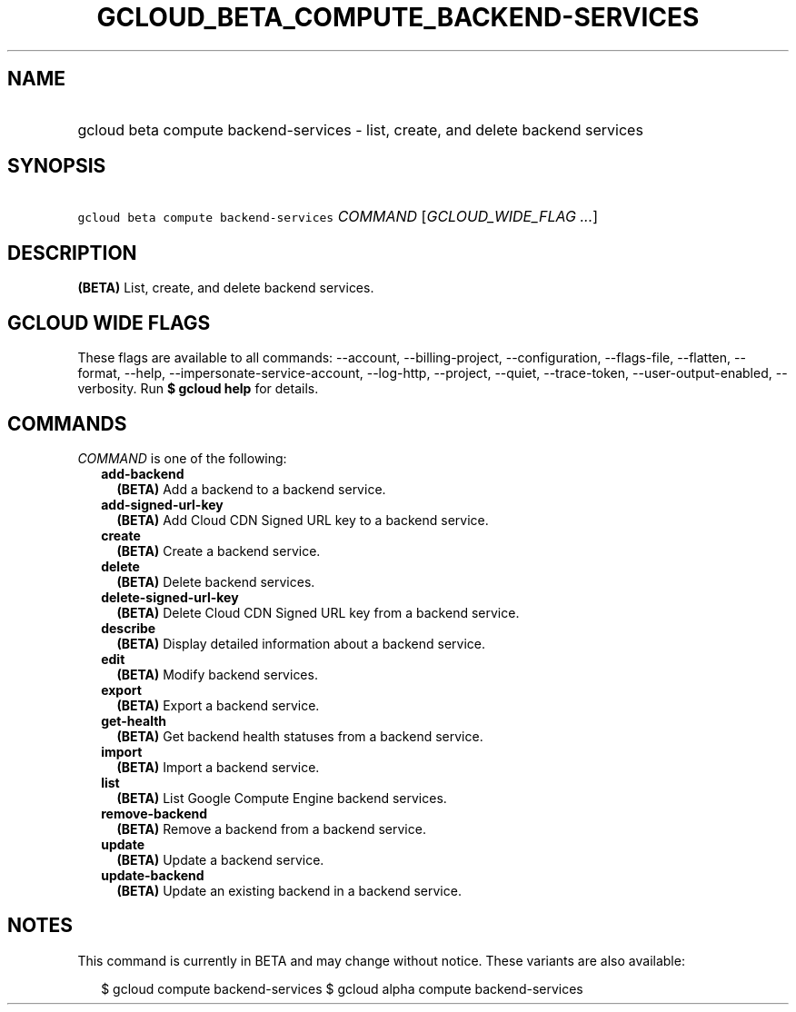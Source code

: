 
.TH "GCLOUD_BETA_COMPUTE_BACKEND\-SERVICES" 1



.SH "NAME"
.HP
gcloud beta compute backend\-services \- list, create, and delete backend services



.SH "SYNOPSIS"
.HP
\f5gcloud beta compute backend\-services\fR \fICOMMAND\fR [\fIGCLOUD_WIDE_FLAG\ ...\fR]



.SH "DESCRIPTION"

\fB(BETA)\fR List, create, and delete backend services.



.SH "GCLOUD WIDE FLAGS"

These flags are available to all commands: \-\-account, \-\-billing\-project,
\-\-configuration, \-\-flags\-file, \-\-flatten, \-\-format, \-\-help,
\-\-impersonate\-service\-account, \-\-log\-http, \-\-project, \-\-quiet,
\-\-trace\-token, \-\-user\-output\-enabled, \-\-verbosity. Run \fB$ gcloud
help\fR for details.



.SH "COMMANDS"

\f5\fICOMMAND\fR\fR is one of the following:

.RS 2m
.TP 2m
\fBadd\-backend\fR
\fB(BETA)\fR Add a backend to a backend service.

.TP 2m
\fBadd\-signed\-url\-key\fR
\fB(BETA)\fR Add Cloud CDN Signed URL key to a backend service.

.TP 2m
\fBcreate\fR
\fB(BETA)\fR Create a backend service.

.TP 2m
\fBdelete\fR
\fB(BETA)\fR Delete backend services.

.TP 2m
\fBdelete\-signed\-url\-key\fR
\fB(BETA)\fR Delete Cloud CDN Signed URL key from a backend service.

.TP 2m
\fBdescribe\fR
\fB(BETA)\fR Display detailed information about a backend service.

.TP 2m
\fBedit\fR
\fB(BETA)\fR Modify backend services.

.TP 2m
\fBexport\fR
\fB(BETA)\fR Export a backend service.

.TP 2m
\fBget\-health\fR
\fB(BETA)\fR Get backend health statuses from a backend service.

.TP 2m
\fBimport\fR
\fB(BETA)\fR Import a backend service.

.TP 2m
\fBlist\fR
\fB(BETA)\fR List Google Compute Engine backend services.

.TP 2m
\fBremove\-backend\fR
\fB(BETA)\fR Remove a backend from a backend service.

.TP 2m
\fBupdate\fR
\fB(BETA)\fR Update a backend service.

.TP 2m
\fBupdate\-backend\fR
\fB(BETA)\fR Update an existing backend in a backend service.


.RE
.sp

.SH "NOTES"

This command is currently in BETA and may change without notice. These variants
are also available:

.RS 2m
$ gcloud compute backend\-services
$ gcloud alpha compute backend\-services
.RE

